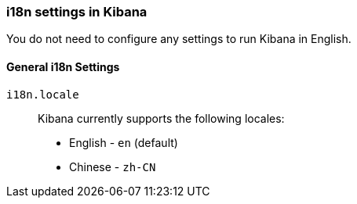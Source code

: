 [role="xpack"]
[[i18n-settings-kb]]
=== i18n settings in Kibana

You do not need to configure any settings to run Kibana in English.

[float]
[[general-i18n-settings-kb]]
==== General i18n Settings

`i18n.locale`::
Kibana currently supports the following locales:
+
- English - `en` (default)
- Chinese - `zh-CN`


